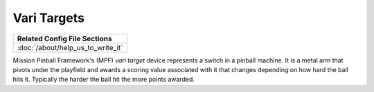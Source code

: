 Vari Targets
============

+------------------------------------------------------------------------------+
| Related Config File Sections                                                 |
+==============================================================================+
| :doc:`/about/help_us_to_write_it`                                            |
+------------------------------------------------------------------------------+


Mission Pinball Framework's (MPF) *vari target* device represents a switch in a pinball machine. It is a metal arm
that pivots under the playfield and awards a scoring value associated with it that changes depending on how hard
the ball hits it. Typically the harder the ball hit the more points awarded.
